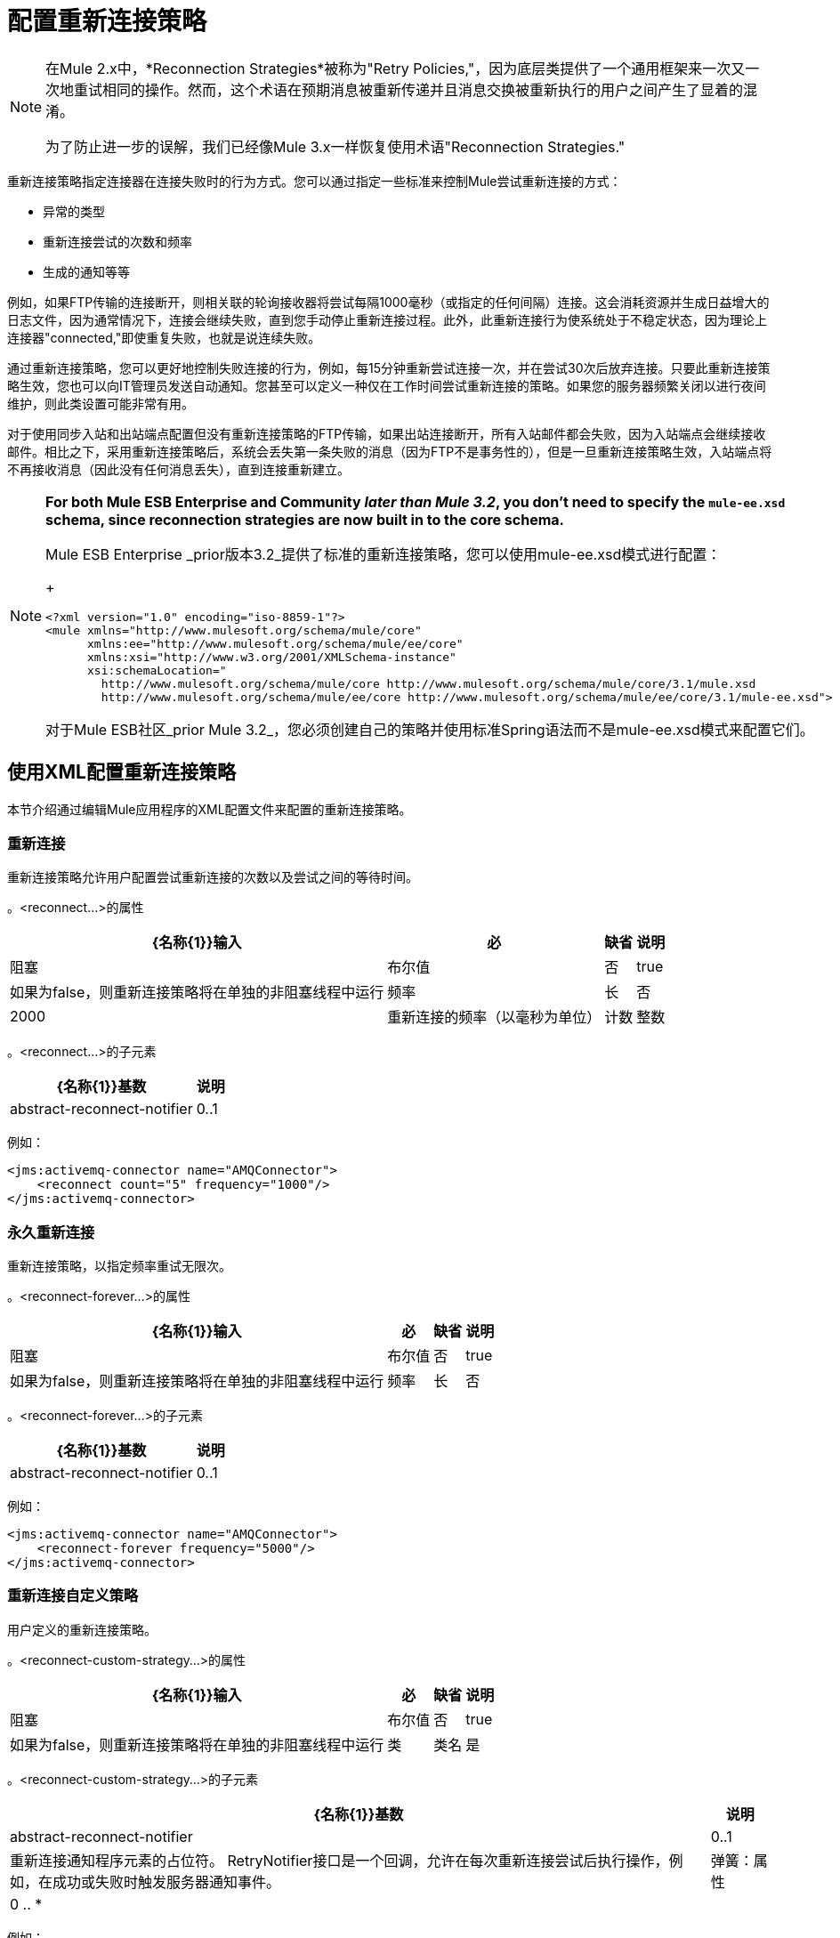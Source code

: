 = 配置重新连接策略
:keywords: anypoint, studio, esb, on premises, on premise, reconnection strategies, retry policies

[NOTE]
====
在Mule 2.x中，*Reconnection Strategies*被称为"Retry Policies,"，因为底层类提供了一个通用框架来一次又一次地重试相同的操作。然而，这个术语在预期消息被重新传递并且消息交换被重新执行的用户之间产生了显着的混淆。

为了防止进一步的误解，我们已经像Mule 3.x一样恢复使用术语"Reconnection Strategies."
====

重新连接策略指定连接器在连接失败时的行为方式。您可以通过指定一些标准来控制Mule尝试重新连接的方式：

* 异常的类型

* 重新连接尝试的次数和频率

* 生成的通知等等

例如，如果FTP传输的连接断开，则相关联的轮询接收器将尝试每隔1000毫秒（或指定的任何间隔）连接。这会消耗资源并生成日益增大的日志文件，因为通常情况下，连接会继续失败，直到您手动停止重新连接过程。此外，此重新连接行为使系统处于不稳定状态，因为理论上连接器"connected,"即使重复失败，也就是说连续失败。

通过重新连接策略，您可以更好地控制失败连接的行为，例如，每15分钟重新尝试连接一次，并在尝试30次后放弃连接。只要此重新连接策略生效，您也可以向IT管理员发送自动通知。您甚至可以定义一种仅在工作时间尝试重新连接的策略。如果您的服务器频繁关闭以进行夜间维护，则此类设置可能非常有用。

对于使用同步入站和出站端点配置但没有重新连接策略的FTP传输，如果出站连接断开，所有入站邮件都会失败，因为入站端点会继续接收邮件。相比之下，采用重新连接策略后，系统会丢失第一条失败的消息（因为FTP不是事务性的），但是一旦重新连接策略生效，入站端点将不再接收消息（因此没有任何消息丢失），直到连接重新建立。

[NOTE]
====
*For both Mule ESB Enterprise and Community _later than Mule 3.2_, you don't need to specify the `mule-ee.xsd` schema, since reconnection strategies are now built in to the core schema.*

Mule ESB Enterprise _prior版本3.2_提供了标准的重新连接策略，您可以使用mule-ee.xsd模式进行配置：
+
[source,xml, linenums]
----
<?xml version="1.0" encoding="iso-8859-1"?>
<mule xmlns="http://www.mulesoft.org/schema/mule/core"
      xmlns:ee="http://www.mulesoft.org/schema/mule/ee/core"
      xmlns:xsi="http://www.w3.org/2001/XMLSchema-instance"
      xsi:schemaLocation="
        http://www.mulesoft.org/schema/mule/core http://www.mulesoft.org/schema/mule/core/3.1/mule.xsd
        http://www.mulesoft.org/schema/mule/ee/core http://www.mulesoft.org/schema/mule/ee/core/3.1/mule-ee.xsd">
----

对于Mule ESB社区_prior Mule 3.2_，您必须创建自己的策略并使用标准Spring语法而不是mule-ee.xsd模式来配置它们。
====

== 使用XML配置重新连接策略

本节介绍通过编辑Mule应用程序的XML配置文件来配置的重新连接策略。

=== 重新连接

重新连接策略允许用户配置尝试重新连接的次数以及尝试之间的等待时间。

。<reconnect...>的属性
[%header%autowidth.spread]
|===
| {名称{1}}输入 |必 |缺省 |说明
|阻塞 |布尔值 |否 | true  |如果为false，则重新连接策略将在单独的非阻塞线程中运行
|频率 |长 |否 | 2000  |重新连接的频率（以毫秒为单位）
|计数 |整数 |否 | 2  |多少次重新连接尝试
|===

。<reconnect...>的子元素
[%header%autowidth.spread]
|===
| {名称{1}}基数 |说明
| abstract-reconnect-notifier  | 0..1  |重新连接通知程序元素的占位符。 RetryNotifier接口是一个回调，允许在每次重新连接尝试后执行操作，例如，在成功或失败时触发服务器通知事件。
|===

例如：

[source,xml, linenums]
----
<jms:activemq-connector name="AMQConnector">
    <reconnect count="5" frequency="1000"/>
</jms:activemq-connector>
----

=== 永久重新连接

重新连接策略，以指定频率重试无限次。

。<reconnect-forever...>的属性
[%header%autowidth.spread]
|===
| {名称{1}}输入 |必 |缺省 |说明
|阻塞 |布尔值 |否 | true  |如果为false，则重新连接策略将在单独的非阻塞线程中运行
|频率 |长 |否 | 2000  |重新连接的频率（以毫秒为单位）
|===

。<reconnect-forever...>的子元素
[%header%autowidth.spread]
|===
| {名称{1}}基数 |说明
| abstract-reconnect-notifier  | 0..1  |重新连接通知程序元素的占位符。 RetryNotifier接口是一个回调，允许在每次重新连接尝试后执行操作，例如，在成功或失败时触发服务器通知事件。
|===

例如：

[source,xml, linenums]
----
<jms:activemq-connector name="AMQConnector">
    <reconnect-forever frequency="5000"/>
</jms:activemq-connector>
----

=== 重新连接自定义策略

用户定义的重新连接策略。

。<reconnect-custom-strategy...>的属性
[%header%autowidth.spread]
|===
| {名称{1}}输入 |必 |缺省 |说明
|阻塞 |布尔值 |否 | true  |如果为false，则重新连接策略将在单独的非阻塞线程中运行
|类 |类名 |是 |   |实现RetryPolicyTemplate接口的类。
|===

。<reconnect-custom-strategy...>的子元素
[%header%autowidth.spread]
|===
| {名称{1}}基数 |说明
| abstract-reconnect-notifier  | 0..1  |重新连接通知程序元素的占位符。 RetryNotifier接口是一个回调，允许在每次重新连接尝试后执行操作，例如，在成功或失败时触发服务器通知事件。
|弹簧：属性 | 0 .. *  | 
|===

例如：

[source,xml, linenums]
----
<jms:activemq-connector name="AMQConnector">
    <reconnect-custom-strategy class="org.mule.retry.test.TestRetryPolicyTemplate">
        <spring:property name="fooBar" value="true"/>
        <spring:property name="revolutions" value="500"/>
    </reconnect-custom-strategy>
</jms:activemq-connector>
----

=== 非阻塞重新连接

默认情况下，重新连接策略将阻止Mule应用程序消息处理，直到它能够连接/重新连接。当您启用*non-blocking*重新连接时，应用程序无需等待所有终端重新连接，然后重新启动。此外，如果连接丢失，则重新连接发生在与应用程序线程分离的线程上。请注意，根据您的应用需求，这种行为可能是可取的，也可能不需要。

只需设置属性`blocking="false"`，即可使任何重新连接策略无阻塞。例如：

[source,xml, linenums]
----
<jms:activemq-connector name="AMQConnector">
    <reconnect frequency="3000" blocking="false" />
</jms:activemq-connector>
----

如果未指定，则`blocking`属性默认为`"true"`。

[NOTE]
====
在Mule 2.x中，属性`asynchronous`用于此目的。新属性`blocking`与`asynchronous`相反，因此为Mule 3.x指定`asynchronous="true"`的Mule 2.x配置应该改为`blocking="false"`。
====

=== 交易

当正确配置 link:/mule-user-guide/v/3.6/transaction-management[交易]时，在重新连接策略生效时由Mule路由的任何消息都不会被丢弃。取而代之的是，事务回滚并且只有在传输通过重新连接策略成功重新连接后才会被提交。

=== 重新连接通知程序

为每次重新连接尝试调用重新连接通知程序，并且还可以进行配置。您可以创建实现org.mule.api.retry.RetryNotifier接口的自定义重新连接通知程序。

==== 重新连接通知程序

在每次重新连接尝试时触发ConnectionNotification。

。<reconnect-notifier...>的属性
[%header%autowidth.spread]
|===
| {名称{1}}输入 |必 |缺省 |说明
|===

。<reconnect-notifier...>的子元素
[%header%autowidth.spread]
|===
| {名称{1}}基数 |说明
|===

例如：

[source,xml, linenums]
----
<jms:activemq-connector name="AMQConnector">
    <reconnect>
        <reconnect-notifier/>
    </reconnect>
</jms:activemq-connector>
----

==== 重新连接自定义通知程序

用户定义的重新连接通知程序。

。<reconnect-custom-notifier...>的属性
[%header%autowidth.spread]
|=====
| {名称{1}}输入 |必 |缺省 |说明
|类 |类名 |是 |   |实现RetryNotifier接口的类。
|=====

。<reconnect-custom-notifier...>的子元素
[%header%autowidth.spread]
|===
| {名称{1}}基数 |说明
|弹簧：属性 | 0 .. *  | 
|===

例如：

[source,xml, linenums]
----
<jms:activemq-connector name="AMQConnector">
    <reconnect>
        <reconnect-custom-notifier class="org.mule.retry.test.TestRetryNotifier">
            <spring:property name="color" value="red"/>
        </reconnect-custom-notifier>
    </reconnect>
</jms:activemq-connector>
----

=== 为入站和出站端点配置单独的连接器

连接器重新连接策略用于入站和出站连接。如果您需要入站和出站连接的不同行为，则可以通过为每个策略配置不同的连接器，然后分别从入站和出站端点引用一个连接器来实​​现此目的。

=== 默认重新连接策略

默认重新连接策略用于没有明确配置重新连接的任何连接器。您可以使用`<configuration>`元素设置默认策略：

=== 创建自定义重新连接策略

要创建自定义重新连接策略，请实现接口RetryPolicy，其中方法`PolicyStatus applyPolicy(Throwable cause)`根据异常类型采取某些操作，然后返回PolicyStatusto指示策略是否已用尽或应继续重试。您还可以创建一个RetryPolicyTemplate，这是您在连接器上实际配置的内容。通常，模板从AbstractPolicyTemplate继承，方法`RetryPolicy createRetryInstance()`返回您的自定义`RetryPolicy`的实例。在运行时，每次策略生效时都会创建一个`RetryPolicy`的新实例，从而重置其可能包含的任何状态信息，例如计数器。例如：

[source,xml, linenums]
----
package com.acme.retry;
 
public class AstronomicalRetryPolicyTemplate extends AbstractPolicyTemplate
{   
    int totalPlanets;
     
    public RetryPolicy createRetryInstance()
    {
        return new AstronomicalRetryPolicy(totalPlanets);
    }
 
    protected static class AstronomicalRetryPolicy implements RetryPolicy
    {
        int totalPlanets;
         
        public AstronomicalRetryPolicy(int totalPlanets) { this.totalPlanets = totalPlanets; }
 
        public PolicyStatus applyPolicy(Throwable cause)
        {
            if (AstronomyUtils.getPlanetsAligned() == totalPlanets)
            {
                return PolicyStatus.policyExhausted(cause);
            }
            else
            {
                Thread.sleep(5000);
                return PolicyStatus.policyOk();
            }
        }
    }
     
    public int getTotalPlanets() { return totalPlanets; }
    public void setTotalPlanets(int totalPlanets) { this.totalPlanets = totalPlanets; }
}
----

=== 使用Studio配置重新连接策略

在Studio环境中，通常通过全局连接器为应用程序设置重新连接策略。在极少数情况下，您希望为流中的入站和出站端点设置_different_重新连接策略，MuleSoft建议您配置两个单独的全局连接器，然后将入站端点与出站端点关联。

[TIP]
====
*Best Practice*

除了在大多数连接器上设置重新连接策略（Ajax，文件和虚拟机是显着的例外）之外，您可以选择在全局端点上设置它们。 （再一次，Ajax代表一个主要的异常，这意味着您不能在Ajax上设置重新连接策略）。但是，MuleSoft建议您尽可能在全局连接器而不是全局端点上设置重新连接策略，因为此最佳实践通常允许您在所有流程和Mule项目中重复使用一次性编写的重新连接策略。

MuleSoft建议在全局端点（而不是全局连接器）上配置重新连接策略的唯一情况是Jetty，其连接器不支持重新连接。这就是MuleSoft推荐Jetty全球端点的原因。
====

=== 关于重新连接策略选项卡

几乎每个出现在Studio界面中的全局端点和全局连接器的*Properties*窗格都具有*Reconnection*选项卡，如下图所示：

image:ReconnectionTab.png[ReconnectionTab]

要显示与要配置的特定全局连接器或全局端点关联的重新连接选项卡，请完成以下步骤：

. 启动Studio界面

. 打开您希望为其设置重新连接策略的项目

. 点击*Message Flow*画布下方的*Global Elements*标签

. 选择您希望设置重新连接策略的全局连接器或全局端点，然后双击打开其*Properties*窗格+
  *or . . .* +
 如果全局连接器或全局端点不存在，请点击*Global Mule Configuration Elements*窗格右侧的*Create*，然后浏览*Choose Global Type*弹出窗口，选择全局元素，然后点击*OK*打开其*Properties*窗格。

. 点击*Reconnection*标签进行显示。

默认情况下，选择"Do not use reconnection strategy"按钮;换句话说，连接器不会尝试重新连接，除非您告诉它。如果您选择其他单选按钮之一，则最终确定您不需要重新连接策略，只需单击"Do not use reconnection strategy."即可重置为默认设置

为方便起见，您可以选择*Standard Reconnection*单选按钮，该按钮每2000毫秒尝试重新连接一次，直到尝试重新尝试总共两次。

选择*Standard Reconnection*后，您可以更改*Frequency*和*Reconnection Attempts*的默认值，并且您可以检查*Reconnect Forever*选项，以便连接器或端点将继续尝试连接直到成功。然而，需要警告的是，大量（或无限）的间隔紧密的重新连接尝试会消耗大量资源并产生极长的日志文件_。

通过检查标记为*Run the reconnection as a separate thread*的{​​{0}}选项卡底部附近的选项，可以防止重新连接尝试完全阻止主应用程序流程线程。

*Custom Reconnection*允许高级用户实现它们以java类形式自定义编码的重新连接策略。选择单选按钮激活此选项后，开始在标有*Class*的文本字段中输入自定义Java类的名称。输入足够的字母以唯一标识班级后，按*enter*接受该条目。显示*Class Browser*之后，再次点击*OK*以提交您的选择。

在*Reconnection*标签上的*Properties*面板中，点击"plus"图标以选择并设置您的自定义重新连接策略公开的其中一个属性。对于您希望为此重新连接策略的特定实例配置的所有属性重复此操作。如果随后要编辑已分配给属性的值，请单击属性，然后单击铅笔图标以打开属性进行编辑。

如果您对所选的重新连接类型以及为可配置属性指定的值感到满意，请单击*Reconnection*选项卡底部的*OK*。
